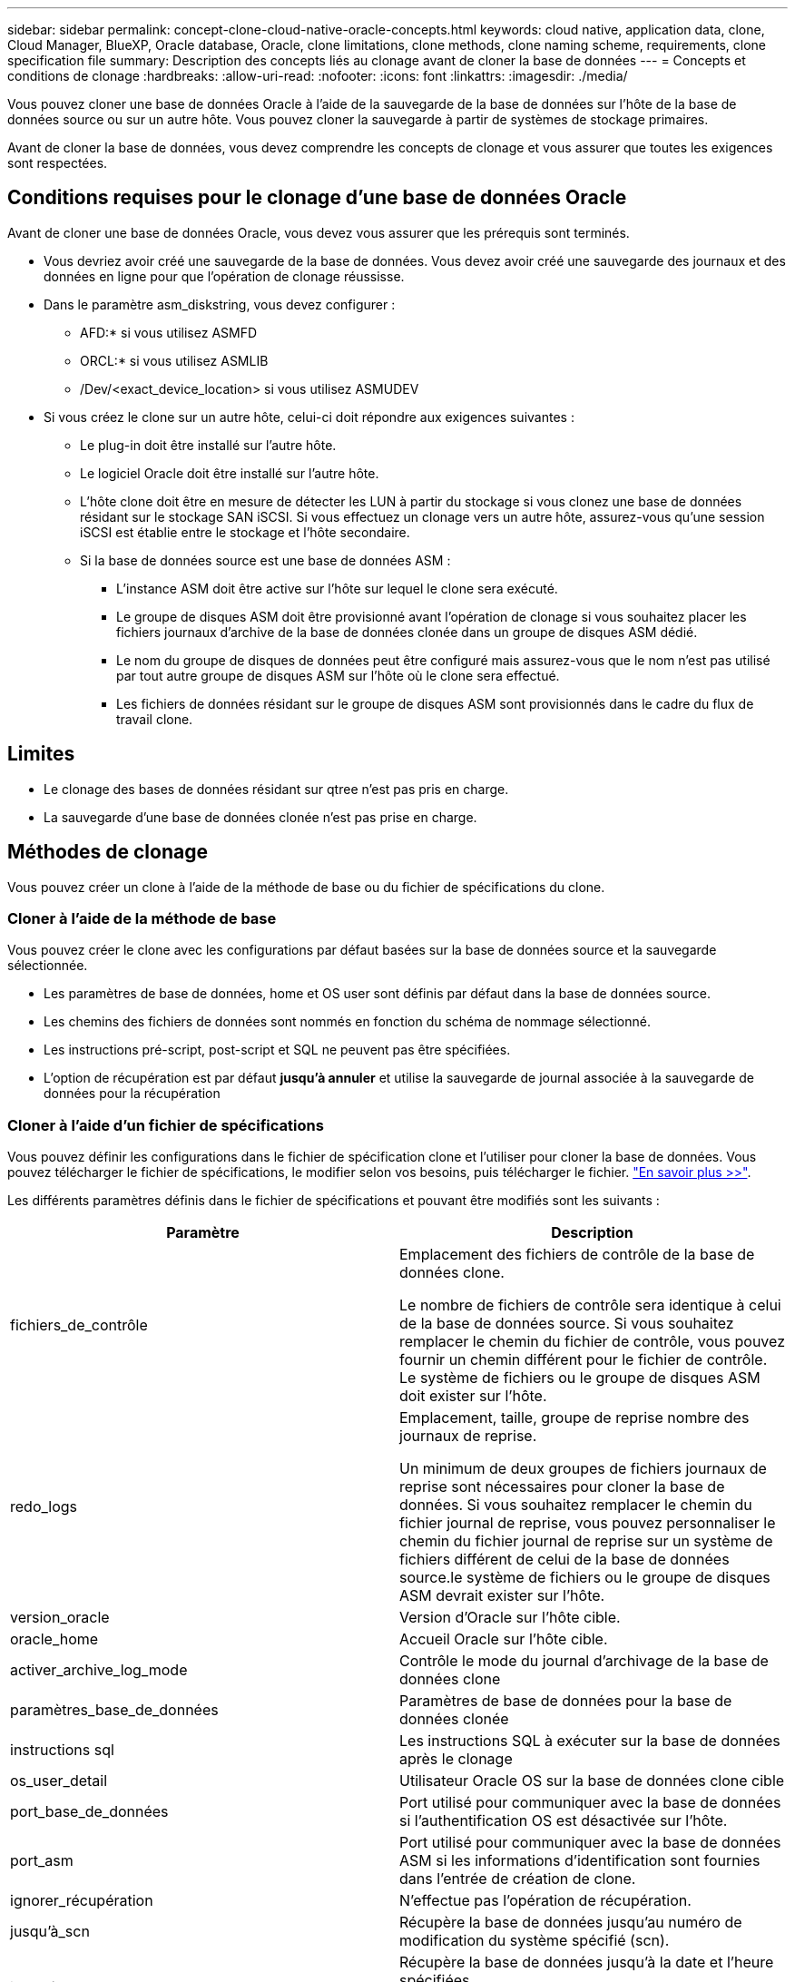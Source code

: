 ---
sidebar: sidebar 
permalink: concept-clone-cloud-native-oracle-concepts.html 
keywords: cloud native, application data, clone, Cloud Manager, BlueXP, Oracle database, Oracle, clone limitations, clone methods, clone naming scheme, requirements, clone specification file 
summary: Description des concepts liés au clonage avant de cloner la base de données 
---
= Concepts et conditions de clonage
:hardbreaks:
:allow-uri-read: 
:nofooter: 
:icons: font
:linkattrs: 
:imagesdir: ./media/


[role="lead"]
Vous pouvez cloner une base de données Oracle à l'aide de la sauvegarde de la base de données sur l'hôte de la base de données source ou sur un autre hôte. Vous pouvez cloner la sauvegarde à partir de systèmes de stockage primaires.

Avant de cloner la base de données, vous devez comprendre les concepts de clonage et vous assurer que toutes les exigences sont respectées.



== Conditions requises pour le clonage d'une base de données Oracle

Avant de cloner une base de données Oracle, vous devez vous assurer que les prérequis sont terminés.

* Vous devriez avoir créé une sauvegarde de la base de données. Vous devez avoir créé une sauvegarde des journaux et des données en ligne pour que l'opération de clonage réussisse.
* Dans le paramètre asm_diskstring, vous devez configurer :
+
** AFD:* si vous utilisez ASMFD
** ORCL:* si vous utilisez ASMLIB
** /Dev/<exact_device_location> si vous utilisez ASMUDEV


* Si vous créez le clone sur un autre hôte, celui-ci doit répondre aux exigences suivantes :
+
** Le plug-in doit être installé sur l'autre hôte.
** Le logiciel Oracle doit être installé sur l'autre hôte.
** L'hôte clone doit être en mesure de détecter les LUN à partir du stockage si vous clonez une base de données résidant sur le stockage SAN iSCSI. Si vous effectuez un clonage vers un autre hôte, assurez-vous qu'une session iSCSI est établie entre le stockage et l'hôte secondaire.
** Si la base de données source est une base de données ASM :
+
*** L'instance ASM doit être active sur l'hôte sur lequel le clone sera exécuté.
*** Le groupe de disques ASM doit être provisionné avant l'opération de clonage si vous souhaitez placer les fichiers journaux d'archive de la base de données clonée dans un groupe de disques ASM dédié.
*** Le nom du groupe de disques de données peut être configuré mais assurez-vous que le nom n'est pas utilisé par tout autre groupe de disques ASM sur l'hôte où le clone sera effectué.
*** Les fichiers de données résidant sur le groupe de disques ASM sont provisionnés dans le cadre du flux de travail clone.








== Limites

* Le clonage des bases de données résidant sur qtree n'est pas pris en charge.
* La sauvegarde d'une base de données clonée n'est pas prise en charge.




== Méthodes de clonage

Vous pouvez créer un clone à l'aide de la méthode de base ou du fichier de spécifications du clone.



=== Cloner à l'aide de la méthode de base

Vous pouvez créer le clone avec les configurations par défaut basées sur la base de données source et la sauvegarde sélectionnée.

* Les paramètres de base de données, home et OS user sont définis par défaut dans la base de données source.
* Les chemins des fichiers de données sont nommés en fonction du schéma de nommage sélectionné.
* Les instructions pré-script, post-script et SQL ne peuvent pas être spécifiées.
* L'option de récupération est par défaut *jusqu'à annuler* et utilise la sauvegarde de journal associée à la sauvegarde de données pour la récupération




=== Cloner à l'aide d'un fichier de spécifications

Vous pouvez définir les configurations dans le fichier de spécification clone et l'utiliser pour cloner la base de données. Vous pouvez télécharger le fichier de spécifications, le modifier selon vos besoins, puis télécharger le fichier. link:task-clone-cloud-native-oracle-data.html["En savoir plus >>"].

Les différents paramètres définis dans le fichier de spécifications et pouvant être modifiés sont les suivants :

|===
| Paramètre | Description 


 a| 
fichiers_de_contrôle
 a| 
Emplacement des fichiers de contrôle de la base de données clone.

Le nombre de fichiers de contrôle sera identique à celui de la base de données source. Si vous souhaitez remplacer le chemin du fichier de contrôle, vous pouvez fournir un chemin différent pour le fichier de contrôle. Le système de fichiers ou le groupe de disques ASM doit exister sur l'hôte.



 a| 
redo_logs
 a| 
Emplacement, taille, groupe de reprise nombre des journaux de reprise.

Un minimum de deux groupes de fichiers journaux de reprise sont nécessaires pour cloner la base de données. Si vous souhaitez remplacer le chemin du fichier journal de reprise, vous pouvez personnaliser le chemin du fichier journal de reprise sur un système de fichiers différent de celui de la base de données source.le système de fichiers ou le groupe de disques ASM devrait exister sur l'hôte.



 a| 
version_oracle
 a| 
Version d'Oracle sur l'hôte cible.



 a| 
oracle_home
 a| 
Accueil Oracle sur l'hôte cible.



 a| 
activer_archive_log_mode
 a| 
Contrôle le mode du journal d'archivage de la base de données clone



 a| 
paramètres_base_de_données
 a| 
Paramètres de base de données pour la base de données clonée



 a| 
instructions sql
 a| 
Les instructions SQL à exécuter sur la base de données après le clonage



 a| 
os_user_detail
 a| 
Utilisateur Oracle OS sur la base de données clone cible



 a| 
port_base_de_données
 a| 
Port utilisé pour communiquer avec la base de données si l'authentification OS est désactivée sur l'hôte.



 a| 
port_asm
 a| 
Port utilisé pour communiquer avec la base de données ASM si les informations d'identification sont fournies dans l'entrée de création de clone.



 a| 
ignorer_récupération
 a| 
N'effectue pas l'opération de récupération.



 a| 
jusqu'à_scn
 a| 
Récupère la base de données jusqu'au numéro de modification du système spécifié (scn).



 a| 
jusqu'à l'heure
 a| 
Récupère la base de données jusqu'à la date et l'heure spécifiées.

Le format accepté est _mm/jj/aaaa hh:mm:ss_.



 a| 
jusqu'à_annuler
 a| 
Récupère en montant la sauvegarde de journal associée à la sauvegarde de données sélectionnée pour le clonage.

La base de données clonée est restaurée jusqu'au fichier journal manquant ou corrompu.



 a| 
chemins_journaux
 a| 
D'autres emplacements des chemins du journal d'archivage à utiliser pour la récupération de la base de données clonée.



 a| 
emplacement_source
 a| 
Emplacement du groupe de disques ou du point de montage sur l'hôte de la base de données source.



 a| 
emplacement_clone
 a| 
Emplacement du groupe de disques ou du point de montage qui doit être créé sur l'hôte cible correspondant à l'emplacement source.



 a| 
type_emplacement
 a| 
Il peut s'agir d'ASM_diskGroup ou d'un point de montage.

Les valeurs sont remplies automatiquement au moment du téléchargement du fichier. Vous ne devez pas modifier ce paramètre.



 a| 
pré_script
 a| 
Script à exécuter sur l'hôte cible avant de créer le clone.



 a| 
post_script
 a| 
Script à exécuter sur l'hôte cible après la création du clone.



 a| 
chemin
 a| 
Chemin absolu du script sur l'hôte clone.

Vous devez stocker le script soit dans /var/opt/snapcenter/spl/scripts, soit dans un dossier de ce chemin.



 a| 
délai dépassé
 a| 
Délai d'expiration spécifié pour le script exécuté sur l'hôte cible.



 a| 
arguments
 a| 
Arguments spécifiés pour les scripts.

|===


== Schéma de nommage des clones

Le schéma de nommage des clones définit l'emplacement des points de montage et le nom des groupes de disques de la base de données clonée. Vous pouvez sélectionner *identique* ou *généré automatiquement*.



=== Schéma de nommage identique

Si vous sélectionnez le schéma de nommage des clones comme *identique*, l'emplacement des points de montage et le nom des groupes de disques de la base de données clonée seront identiques à la base de données source.

Par exemple, si le point de montage de la base de données source est _/netapp_source/data_1 , +DATA1_DG_, pour la base de données clonée, le point de montage reste le même pour NFS et ASM sur SAN.

* Les configurations telles que le nombre et le chemin des fichiers de contrôle et de reprise seront identiques à celles de la source.
+

NOTE: Si les journaux de reprise ou les chemins des fichiers de contrôle se trouvent sur les volumes autres que les données, l'utilisateur doit avoir provisionné le groupe de disques ASM ou le point de montage dans l'hôte cible.

* L'utilisateur Oracle OS et la version d'Oracle seront identiques à la base de données source.
* Le nom du volume de stockage clone aura le format suivant : sourceVolNameSCS_Clone_CurrentTimeStampNumber.
+
Par exemple, si le nom du volume de la base de données source est _sourceVolName_, le nom du volume cloné sera _sourceVolNameSCS_Clone_1661420020304608825_.

+

NOTE: Le _CurrentTimeStampNumber_ fournit l'unicité du nom du volume.





=== Schéma de nommage généré automatiquement

Si vous sélectionnez le schéma de clonage comme *généré automatiquement*, l'emplacement des points de montage et le nom des groupes de disques de la base de données clonée sont ajoutés avec un suffixe.

* Si vous avez sélectionné la méthode de clonage de base, le suffixe sera *Clone SID*.
* Si vous avez sélectionné la méthode du fichier de spécifications, le suffixe sera le suffixe *Suffix* spécifié lors du téléchargement du fichier de spécifications clone.


Par exemple, si le point de montage de la base de données source est _/netapp_source/data_1_ et le *Clone SID* ou le *suffixe* est _HR_, alors le point de montage de la base de données clonée sera _/netapp_source/data_1_HR_.

* Le nombre de fichiers de contrôle et de fichiers journaux de reprise sera identique à la source.
* Tous les fichiers journaux de reprise et les fichiers de contrôle se trouvent sur l'un des points de montage de données clonés ou sur les groupes de disques Data ASM.
* Le nom du volume de stockage clone aura le format suivant : sourceVolNameSCS_Clone_CurrentTimeStampNumber.
+
Par exemple, si le nom du volume de la base de données source est _sourceVolName_, le nom du volume cloné sera _sourceVolNameSCS_Clone_1661420020304608825_.

+

NOTE: Le _CurrentTimeStampNumber_ fournit l'unicité du nom du volume.

* Le format du point de montage NAS sera _SourceNASMountPoint_suffix_.
* Le format du groupe de disques ASM sera _SourceDiskgroup_suffix_.
+

NOTE: Si le nombre de caractères du groupe de disques clone est supérieur à 25, il aura _SC_hashCode_suffix_.





== Paramètres de la base de données

La valeur des paramètres de base de données suivants sera identique à celle de la base de données source, quel que soit le schéma de nommage des clones.

* format_d'archive_journal
* audit_trail
* processus
* pga_aggregate_target
* remote_login_passwordfile
* annuler_espace_table
* open_curseurs
* sga_target
* db_block_size


La valeur des paramètres de base de données suivants sera ajoutée avec un suffixe basé sur le SID du clone.

* audit_file_dest = {sourcedatabase_parametervalue}_suffixe
* log_archive_dest_1 = {sourcedatabase_oraclehome}_suffixe




== Variables d'environnement prédéfinies prises en charge pour le prescripteur et le PostScript spécifiques au clone

Vous pouvez utiliser les variables d'environnement prédéfinies prises en charge lorsque vous exécutez le prescripteur et le PostScript lors du clonage d'une base de données.

* SC_ORIGINAL_SID spécifie le SID de la base de données source. Ce paramètre sera renseigné pour les volumes d'application. Exemple : NFSB32
* SC_ORIGINAL_HOST spécifie le nom de l'hôte source. Ce paramètre sera renseigné pour les volumes d'application. Exemple : asmrac1.gdl.englab.netapp.com
* SC_ORACLE_HOME indique le chemin du répertoire racine Oracle de la base de données cible. Exemple : /ora01/app/oracle/product/18.1.0/db_1
* SC_BACKUP_NAME spécifie le nom de la sauvegarde. Ce paramètre sera renseigné pour les volumes d'application. Exemples :
+
** Si la base de données n'est pas exécutée en mode ARCHIVELOG : DATA@RG2_scspr2417819002_07-20- 2021_12.16.48.9267_0|LOG@RG2_scspr2417819002_07-20-2021_12.16.48.9267_1
** Si la base de données est exécutée en mode ARCHIVELOG : DATA@RG2_SCspr24819002_07-20- 2021_12.16.48.9267_0|LOG@RG2_scro2417819002_07-20- 2021_1,RG2_scspr24819002_07-21- 2021_12.16.48.9267_spri1_07_22_2021_12.16.48.9267_12.16.48.9267_1__1_spri1


* SC_ORIGINAL_OS_USER indique le propriétaire du système d'exploitation de la base de données source. Exemple : oracle
* SC_ORIGINAL_OS_GROUP spécifie le groupe du système d'exploitation de la base de données source. Exemple : oinstall
* SC_TARGET_SID spécifie le SID de la base de données clonée. Pour le workflow de clonage PDB, la valeur de ce paramètre n'est pas prédéfinie. Ce paramètre sera renseigné pour les volumes d'application. Exemple : clonedb
* SC_TARGET_HOST spécifie le nom de l'hôte sur lequel la base de données sera clonée. Ce paramètre sera renseigné pour les volumes d'application. Exemple : asmrac1.gdl.englab.netapp.com
* SC_TARGET_OS_USER indique le propriétaire du système d'exploitation de la base de données clonée. Pour le workflow de clonage PDB, la valeur de ce paramètre n'est pas prédéfinie. Exemple : oracle
* SC_TARGET_OS_GROUP spécifie le groupe de systèmes d'exploitation de la base de données clonée. Pour le workflow de clonage PDB, la valeur de ce paramètre n'est pas prédéfinie. Exemple : oinstall
* SC_TARGET_DB_PORT spécifie le port de base de données de la base de données clonée. Pour le workflow de clonage PDB, la valeur de ce paramètre n'est pas prédéfinie. Exemple : 1521




=== Délimiteurs pris en charge

* @ est utilisé pour séparer les données de son nom de base de données et pour séparer la valeur de sa clé. Exemple : DATA@RG2_SCspr24819002_07-20- 2021_12.16.48.9267_0|LOG@RG2_scspr2417819002_07-20-2021_12.16.48.9267_1
* | est utilisé pour séparer les données entre deux entités différentes pour le paramètre SC_BACKUP_NAME. Exemple : DATA@RG2_scspr2417819002_07-20-2021_12.16.48.9267_0|LOG@RG2_scspr2417819002_07-20-2021_12.16.48.9267_1
* , est utilisé pour séparer un ensemble de variables pour la même clé. Exemple : DATA@RG2_SCspr24819002_07-20- 2021_12.16.48.9267_0|LOG@RG2_SCvspr24819002_07-20- 2021_12.16.48.9267_1,RG2_SCspr24819002_07-21- 2021_12.16.48.9267_1,RG2_SCspr24819002_07_22_2021_12.16.48.9267______________1

